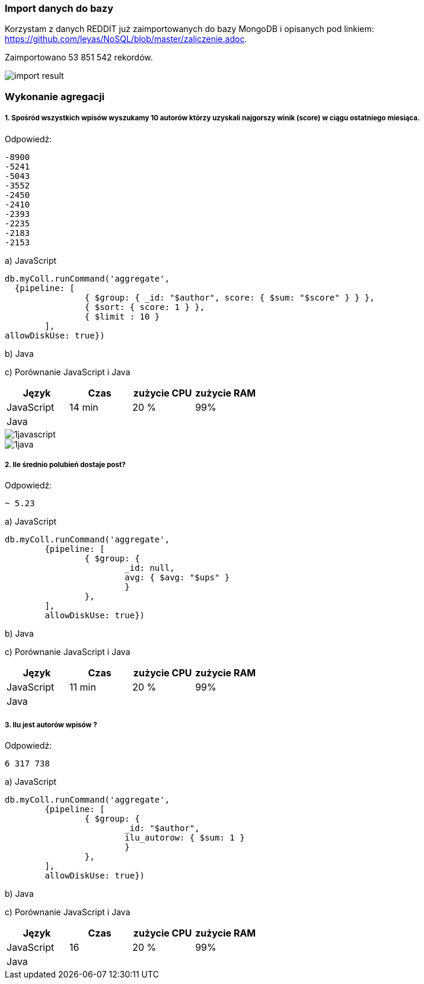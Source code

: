 === Import danych do bazy
Korzystam z danych REDDIT już zaimportowanych do bazy MongoDB i opisanych pod linkiem: https://github.com/leyas/NoSQL/blob/master/zaliczenie.adoc.

Zaimportowano 53 851 542 rekordów.

image::http://s3.postimg.org/7hu3ldo0z/8import_result.png[import result]

=== Wykonanie agregacji

===== 1. Spośród wszystkich wpisów wyszukamy 10 autorów którzy uzyskali najgorszy winik (score) w ciągu ostatniego miesiąca.

Odpowiedź:
```
-8900
-5241
-5043
-3552
-2450
-2410
-2393
-2235
-2183
-2153
```

a) JavaScript 
```
db.myColl.runCommand('aggregate', 
  {pipeline: [
		{ $group: { _id: "$author", score: { $sum: "$score" } } },
		{ $sort: { score: 1 } },
		{ $limit : 10 }
	], 
allowDiskUse: true})
```

b) Java

c) Porównanie JavaScript i Java
|===
| Język | Czas | zużycie CPU | zużycie RAM

| JavaScript
| 14 min
| 20 %
| 99%

| Java
| 
|
|

|===

image::http://s3.postimg.org/7hu3ldo0z/1javascript.png[1javascript]
image::http://s3.postimg.org/7hu3ldo0z/1java.png[1java]

===== 2. Ile średnio polubień dostaje post?

Odpowiedź:
```
~ 5.23
```
a) JavaScript
```
db.myColl.runCommand('aggregate', 
	{pipeline: [
		{ $group: { 
			_id: null, 
			avg: { $avg: "$ups" } 
			} 
		},
	], 
       	allowDiskUse: true})
```
b) Java

c) Porównanie JavaScript i Java

|===
| Język | Czas | zużycie CPU | zużycie RAM

| JavaScript
| 11 min
| 20 %
| 99%

| Java
| 
|
|

|===

===== 3. Ilu jest autorów wpisów ?
Odpowiedź:
```
6 317 738
```
a) JavaScript
```
db.myColl.runCommand('aggregate', 
        {pipeline: [
		{ $group: { 
			_id: "$author", 
			ilu_autorow: { $sum: 1 } 
			} 
		},
	], 
        allowDiskUse: true})
```
b) Java

c) Porównanie JavaScript i Java

|===
| Język | Czas | zużycie CPU | zużycie RAM

| JavaScript
| 16
| 20 %
| 99%

| Java
| 
|
|

|===
